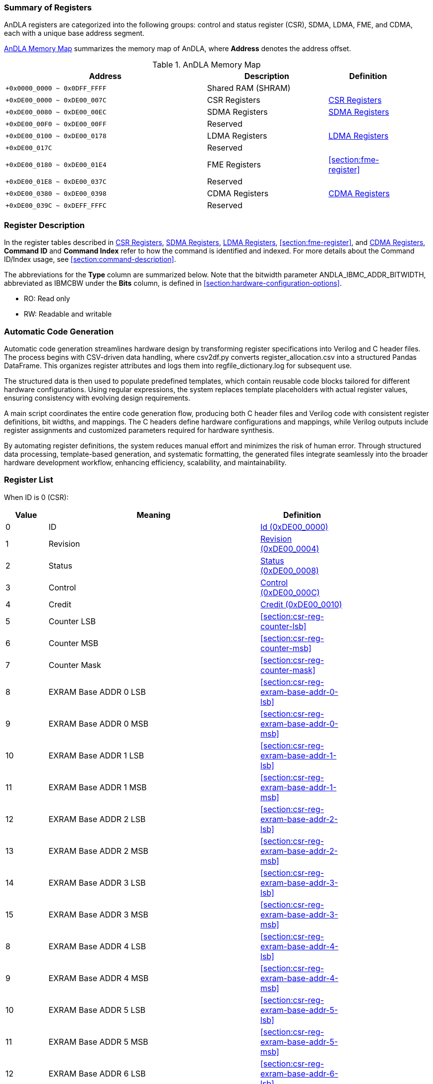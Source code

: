 :ANDLA_IBMC_ADDR_BITWIDTH: W

[[section:summary-of-registers]]
=== Summary of Registers
AnDLA registers are categorized into the following groups: 
control and status register (CSR), SDMA, LDMA, FME, and CDMA, each with a unique base address segment.

<<table:andla-memory-map>> summarizes the memory map of AnDLA, where **Address** denotes the address offset.

[[table:andla-memory-map]]
.AnDLA Memory Map
[cols="<5m,<3,<2",options="header",grid="rows",frame="topbot",width="95%"]
|===
|Address                      |Description           |Definition
|+0x0000_0000 ~ 0x0DFF_FFFF   |Shared RAM (SHRAM)    |
|+0xDE00_0000 ~ 0xDE00_007C   |CSR Registers         |<<section:csr-register>>
|+0xDE00_0080 ~ 0xDE00_00EC   |SDMA Registers        |<<section:sdma-register>>
|+0xDE00_00F0 ~ 0xDE00_00FF   |Reserved              |
|+0xDE00_0100 ~ 0xDE00_0178   |LDMA Registers        |<<section:ldma-register>>
|+0xDE00_017C                 |Reserved              |
|+0xDE00_0180 ~ 0xDE00_01E4   |FME Registers         |<<section:fme-register>>
|+0xDE00_01E8 ~ 0xDE00_037C   |Reserved              |
|+0xDE00_0380 ~ 0xDE00_0398   |CDMA Registers        |<<section:cdma-register>>
|+0xDE00_039C ~ 0xDEFF_FFFC   |Reserved              |
|===

[[section:register-description]]
=== Register Description
In the register tables described in <<section:csr-register>>, <<section:sdma-register>>,
<<section:ldma-register>>, <<section:fme-register>>, and <<section:cdma-register>>,
**Command ID** and **Command Index** refer to how the command is identified and indexed.
For more details about the Command ID/Index usage, see <<section:command-description>>.

The abbreviations for the **Type** column are summarized below. 
Note that the bitwidth parameter ++ANDLA_IBMC_ADDR_BITWIDTH++, 
abbreviated as ++IBMCBW++ under the **Bits** column, 
is defined in <<section:hardware-configuration-options>>.

* RO: Read only
* RW: Readable and writable

[[section:automatic-code-generation]]
=== Automatic Code Generation
Automatic code generation streamlines hardware design by 
transforming register specifications into Verilog and C header files. 
The process begins with CSV-driven data handling, 
where ++csv2df.py++ converts ++register_allocation.csv++ into a structured Pandas DataFrame.
This organizes register attributes and logs them into ++regfile_dictionary.log++ for subsequent use.

The structured data is then used to populate predefined templates, 
which contain reusable code blocks tailored for different hardware configurations. 
Using regular expressions, the system replaces template placeholders with actual register values, 
ensuring consistency with evolving design requirements.

A main script coordinates the entire code generation flow, 
producing both C header files and Verilog code with 
consistent register definitions, bit widths, and mappings. 
The C headers define hardware configurations and mappings, 
while Verilog outputs include register assignments and 
customized parameters required for hardware synthesis.

By automating register definitions, the system reduces manual effort and minimizes the risk of human error. 
Through structured data processing, template-based generation, and systematic formatting, 
the generated files integrate seamlessly into the broader hardware development workflow, 
enhancing efficiency, scalability, and maintainability.

[[section:registers-list]]
=== Register List
When ID is 0 (CSR):
[cols="^,<5,<2",options="header",grid="rows",frame="topbot",width="80%"]
|===
|Value    |Meaning                  |Definition
|0        |ID                       |<<section:csr-reg-id>>
|1	      |Revision                 |<<section:csr-reg-revision>>
|2	      |Status	                |<<section:csr-reg-status>>
|3	      |Control                  |<<section:csr-reg-control>>
|4	      |Credit					|<<section:csr-reg-credit>>
|5	      |Counter LSB			    |<<section:csr-reg-counter-lsb>>
|6	      |Counter MSB			    |<<section:csr-reg-counter-msb>>
|7	      |Counter Mask			    |<<section:csr-reg-counter-mask>>
|8	      |EXRAM Base ADDR 0 LSB	|<<section:csr-reg-exram-base-addr-0-lsb>>
|9	      |EXRAM Base ADDR 0 MSB	|<<section:csr-reg-exram-base-addr-0-msb>>
|10	      |EXRAM Base ADDR 1 LSB	|<<section:csr-reg-exram-base-addr-1-lsb>>
|11	      |EXRAM Base ADDR 1 MSB	|<<section:csr-reg-exram-base-addr-1-msb>>
|12	      |EXRAM Base ADDR 2 LSB	|<<section:csr-reg-exram-base-addr-2-lsb>>
|13	      |EXRAM Base ADDR 2 MSB	|<<section:csr-reg-exram-base-addr-2-msb>>
|14	      |EXRAM Base ADDR 3 LSB	|<<section:csr-reg-exram-base-addr-3-lsb>>
|15	      |EXRAM Base ADDR 3 MSB	|<<section:csr-reg-exram-base-addr-3-msb>>
|8	      |EXRAM Base ADDR 4 LSB	|<<section:csr-reg-exram-base-addr-4-lsb>>
|9	      |EXRAM Base ADDR 4 MSB	|<<section:csr-reg-exram-base-addr-4-msb>>
|10	      |EXRAM Base ADDR 5 LSB	|<<section:csr-reg-exram-base-addr-5-lsb>>
|11	      |EXRAM Base ADDR 5 MSB	|<<section:csr-reg-exram-base-addr-5-msb>>
|12	      |EXRAM Base ADDR 6 LSB	|<<section:csr-reg-exram-base-addr-6-lsb>>
|13	      |EXRAM Base ADDR 6 MSB	|<<section:csr-reg-exram-base-addr-6-msb>>
|14	      |EXRAM Base ADDR 7 LSB	|<<section:csr-reg-exram-base-addr-7-lsb>>
|15	      |EXRAM Base ADDR 7 MSB	|<<section:csr-reg-exram-base-addr-7-msb>>
|16-31    |Reserved                 |
|===

When ID is 1 (SDMA):
[cols="^,<5,<2",options="header",grid="rows",frame="topbot",width="80%"]
|===
|Value |Meaning                                      |Definition
|0     |Sfence                                       |<<section:sdma-reg-sfence>>
|1     |Direction                                    |<<section:sdma-reg-direction>>
|2     |External Memory Address LSB                  |<<section:sdma-reg-external-memory-address-lsb>>
|3     |External Memory Address MSB                  |<<section:sdma-reg-external-memory-address-msb>>
|4     |Shared Memory Address                        |<<section:sdma-reg-shared-memory-address>>
|5     |External Memory Channel Size                 |<<section:sdma-reg-external-memory-channel-size>>
|6     |External Memory Width                        |<<section:sdma-reg-external-memory-width>>
|7     |External Memory Height                       |<<section:sdma-reg-external-memory-height>>
|8     |External Memory Kernel Number                |<<section:sdma-reg-external-memory-kernel-number>>
|9     |External Memory Width Stride Size            |<<section:sdma-reg-external-memory-width-stride-size>>
|10    |External Memory Height Stride Size           |<<section:sdma-reg-external-memory-height-stride-size>>
|11    |External Memory Kernel Number Stride Size    |<<section:sdma-reg-external-memory-kernel-number-stride-size>>
|12    |Shared Memory Channel Size                   |<<section:sdma-reg-shared-memory-channel-size>>
|13    |Shared Memory Width                          |<<section:sdma-reg-shared-memory-width>>
|14    |Shared Memory Height                         |<<section:sdma-reg-shared-memory-height>>
|15    |Shared Memory Kernel Number                  |<<section:sdma-reg-shared-memory-kernel-number>>
|16-19 |Reserved                                     |
|20    |Const Value                                  |<<section:sdma-const-value>>
|21    |Format Padding Channel Number                |<<section:sdma-reg-format-padding-channel-number>>
|22    |Remove Format Padding Bypass                 |<<section:sdma-reg-remove-format-padding-bypass>>
|23-27 |Reserved                                     |
|28    |Shared Memory Width Stride Size              |<<section:sdma-reg-shram-width-stride-size>>
|29    |Shared Memory Height Stride Size             |<<section:sdma-reg-shram-height-stride-size>>
|30    |Shared Memory Number Stride Size             |<<section:sdma-reg-shram-kernel-number-stride-size>>
|===


When ID is 2 (LDMA):
[cols="^,<5,<2",options="header",grid="rows",frame="topbot",width="80%"]
|===
|Value |Meaning                                        |Definition
|0     |Sfence                                         |<<section:ldma-reg-sfence>>
|1	   |Direction                                      |<<section:ldma-reg-direction>>
|2	   |External Memory Address LSB                    |<<section:ldma-reg-external-memory-address-lsb>>
|3	   |External Memory Address MSB                    |<<section:ldma-reg-external-memory-address-msb>>
|4	   |Shared Memory Address                          |<<section:ldma-reg-shared-memory-address>>
|5	   |External Memory Channel Size                   |<<section:ldma-reg-external-memory-channel-size>>
|6	   |External Memory Width                          |<<section:ldma-reg-external-memory-width>>
|7	   |External Memory Height                         |<<section:ldma-reg-external-memory-height>>
|8	   |External Memory Kernel Number                  |<<section:ldma-reg-external-memory-kernel-number>>
|9	   |External Memory Width Stride Size              |<<section:ldma-reg-external-memory-width-stride-size>>
|10	   |External Memory Height Stride Size             |<<section:ldma-reg-external-memory-height-stride-size>>
|11	   |External Memory Kernel Number Stride Size      |<<section:ldma-reg-external-memory-kernel-number-stride-size>>
|12	   |Shared Memory Channel Size                     |<<section:ldma-reg-shared-memory-channel-size>>
|13	   |Shared Memory Width                            |<<section:ldma-reg-shared-memory-width>>
|14	   |Shared Memory Height                           |<<section:ldma-reg-shared-memory-height>>
|15	   |Shared Memory Kernel Number                    |<<section:ldma-reg-shared-memory-kernel-number>>
|16	   |Shared Memory Right Side Padding Size          |<<section:ldma-reg-shared-memory-right-side-padding-size>>
|17	   |Shared Memory Left Side Padding Size           |<<section:ldma-reg-shared-memory-left-side-padding-size>>
|18	   |Shared Memory Upon Padding Size                |<<section:ldma-reg-shared-memory-upon-padding-size>>
|19	   |Shared Memory Bottom Padding Size              |<<section:ldma-reg-shared-memory-bottom-padding-size>>
|20	   |Const Value                                    |<<section:ldma-const-value>>
|21	   |Format Padding Channel Number                  |<<section:ldma-reg-format-padding-channel-number>>
|22	   |Insert Format Padding Bypass                   |<<section:ldma-reg-insert-format-padding-bypass>>
|23	   |Format Padding Value                           |<<section:ldma-reg-format-padding-value>>
|24	   |Channel Padding Front Side                     |<<section:ldma-reg-channel-padding-front-side>>
|25	   |Channel Padding Back Side                      |<<section:ldma-reg-channel-padding-back-side>>
|26-27 |Reserved                                       |
|28	   |Shared Memory Width Stride Size                |<<section:ldma-reg-shram-width-stride-size>>
|29	   |Shared Memory Height Stride Size               |<<section:ldma-reg-shram-height-stride-size>>
|30	   |Shared Memory Kernel Number Stride Size        |<<section:ldma-reg-shram-kernel-number-stride-size>>
|31    |Reserved                                       |
|===

When ID is 3 (FME):
[cols="^,<5,<2",options="header",grid="rows",frame="topbot",width="80%"]
|===
|Value    |Meaning                                         |Definition
|0        |Sfence                                          |<<section:fme-reg-sfence>>
|1	      |Mode                                            |<<section:fme-reg-mode>>
|2	      |Reserved                                        |
|3	      |Input Feature Map (IM) Padding                  |<<section:fme-reg-input-feature-map-padding>>
|4	      |IM Width                                        |<<section:fme-reg-im-width>>
|5	      |IM Height                                       |<<section:fme-reg-im-height>>
|6	      |IM Channel                                      |<<section:fme-reg-im-channel>>
|7	      |IM Stride                                       |<<section:fme-reg-im-stride>>
|8	      |IM Kernel (KR)                                  |<<section:fme-reg-im-kernel>>
|9	      |Reserved                                        |
|10	      |Elementwise Input Width (EW)                    |<<section:fme-reg-elementwise-input-width>>
|11	      |Elementwise Input Height (EH)                   |<<section:fme-reg-elementwise-input-height>>
|12	      |Elementwise Input Channel (EC)                  |<<section:fme-reg-elementwise-input-channel>>
|13	      |Elementwise Output Width (OW)                   |<<section:fme-reg-output-width>>
|14	      |Elementwise Output Height (OH)                  |<<section:fme-reg-output-height>>
|15	      |Elementwise Output Channel (OC)                 |<<section:fme-reg-output-channel>>
|16	      |IM Initial (INIT) Address (ADDR)                |<<section:fme-reg-im-initial-address>>
|17	      |KR Initial Address                              |<<section:fme-reg-kr-initial-address>>
|18	      |Bias (BS) Initial Address                       |<<section:fme-reg-bias-initial-address>>
|19	      |Load Parameter Initial Address                  |<<section:fme-reg-load-parameter-initial-address>>
|20	      |Elementwise Feature Map (EM) Initial Address    |<<section:fme-reg-elementwise-feature-map-initial-address>>
|21	      |Output Feature Map (OM) Initial Address         |<<section:fme-reg-output-feature-map-initial-address>>
|22	      |Elementwise Alignment IC Multiply by IW         |<<section:fme-reg-elementwise-alignment-ic-multiply-by-iw>>
|23	      |OM Alignment OC Multiply by OW                  |<<section:fme-reg-om-alignment-oc-multiply-by-ow>>
|24	      |KR Alignment KC Multiply by KW Multiply by KH   |<<section:fme-reg-kr-alignment-kc-multiply-by-kw-multiply-by-kh>>
|25	      |KR Alignment KC Multiply KW                     |<<section:fme-reg-kr-alignment-kc-multiply-by-kw>>
|26       |Scale (SC) Initial Address                      |<<section:fme-reg-scale-initial-address>>
|27       |Shift (SH) Initial Address                      |<<section:fme-reg-shift-initial-address>>
|28       |IM Kernel Channel (KC)                          |<<section:fme-reg-im-kc>>
|29-31    |Reserved                                        |
|===

When ID is 7 (CDMA):
[cols="^,<5,<2",options="header",grid="rows",frame="topbot",width="80%"]
|===
|Value |Meaning                        |Definition
|0     |Sfence                         |<<section:cdma-reg-sfence>>
|1     |Direction                      |<<section:cdma-reg-direction>>
|2     |External Memory Address LSB    |<<section:cdma-reg-external-memory-address-lsb>>
|3     |External Memory Address MSB    |<<section:cdma-reg-external-memory-address-msb>>
|4     |External Memory Command Size   |<<section:cdma-reg-external-memory-command-size>>
|5-31  |Reserved                       |
|===

// autogen_doc_start
[[section:csr-register]]
=== CSR Registers

[[section:csr-reg-id]]
==== Id (0xDE00_0000)
*Command ID*: 0 +
*Command Index*: 0 +

[regdef]
----
31:0   ID
----

[regfields]
----
|Field Name   |Bits    |Type  |Reset      |Description

|ID |[31:0] |RO |0x60451000 |ID
----

[[section:csr-reg-revision]]
==== Revision (0xDE00_0004)
*Command ID*: 0 +
*Command Index*: 1 +

[regdef]
----
31:0   REVISION
----

[regfields]
----
|Field Name   |Bits    |Type  |Reset      |Description

|REVISION |[31:0] |RO |0x23080105 |revision
----

[[section:csr-reg-status]]
==== Status (0xDE00_0008)
*Command ID*: 0 +
*Command Index*: 2 +

[regdef]
----
21:0    STATUS
31:22   Reserved
----

[regfields]
----
|Field Name   |Bits    |Type  |Reset      |Description

|STATUS |[21:0] |RW |0 |[0]: CDMA status (read only)
[1]: SDMA status (read only)
[2]: LDMA status (read only)
[3]: FME status (read only)
[4]: N/A
[5~6]: reserved
[7]: ISSUE exception
[8]: CDMA exception
[9]: SDMA exception
[10]: LDMA exception
[11]: GEMM exception
[12]: EDP exception
[13~18]: reserved
[19]: fetch_buffer_free_entry
[20]: interrupt command enable
[21]: sqr credit
[cols="^,<3",options="header",grid="rows",frame="none",width="95%"]
!===
!Value !Meaning
!0     !CDMA_STATUS
!1     !SDMA_STATUS
!2     !LDMA_STATUS
!3     !FME_STATUS
!4     !RESERVED4
!5     !RESERVED5
!6     !RESERVED6
!7     !ISSUE_EXCEPTION
!8     !CDMA_EXCEPTION
!9     !SDMA_EXCEPTION
!10     !LDMA_EXCEPTION
!11     !GEMM_EXCEPTION
!12     !EDP_EXCEPTION
!13     !RESERVED13
!14     !RESERVED14
!15     !RESERVED15
!16     !RESERVED16
!17     !RESERVED17
!18     !RESERVED18
!19     !FETCH_BUF_FREE_ENTRY
!20     !IRQ_CMD_EN
!21     !SQR_CREDIT
!===
----

[[section:csr-reg-control]]
==== Control (0xDE00_000C)
*Command ID*: 0 +
*Command Index*: 3 +

[regdef]
----
21:0    CONTROL
31:22   Reserved
----

[regfields]
----
|Field Name   |Bits    |Type  |Reset      |Description

|CONTROL |[21:0] |RW |0 |[0~6]: reserved
[7]: ISSUE exception mask
[8]: CDMA exception mask
[9]: SDMA exception mask
[10]: LDMA exception mask
[11]: GEMM exception mask
[12]: EDP exception mask
[13~19]: reserved
[20]:  interrupt command mask
[21]: cdma credit
[cols="^,<3",options="header",grid="rows",frame="none",width="95%"]
!===
!Value !Meaning
!0     !RESERVED0
!1     !RESERVED1
!2     !RESERVED2
!3     !RESERVED3
!4     !RESERVED4
!5     !RESERVED5
!6     !RESERVED6
!7     !ISSUE_EXCEPTION_MASK
!8     !CDMA_EXCEPTION_MASK
!9     !SDMA EXCEPTION_MASK
!10     !LDMA_EXCEPTION_MASK
!11     !GEMM_EXCEPTION_MASK
!12     !EDP_EXCEPTION_MASK
!13     !RESERVED13
!14     !RESERVED14
!15     !RESERVED15
!16     !RESERVED16
!17     !RESERVED17
!18     !RESERVED18
!19     !RESERVED19
!20     !IRQ_CMD_MASK
!21     !CDMA_CREDIT
!===
----

[[section:csr-reg-credit]]
==== Credit (0xDE00_0010)
*Command ID*: 0 +
*Command Index*: 4 +

[regdef]
----
10:0    CREDIT
31:11   Reserved
----

[regfields]
----
|Field Name   |Bits    |Type  |Reset      |Description

|CREDIT |[10:0] |RO |1024 |sqr credit number
----

[[section:csr-reg-counter]]
==== Counter LSB (0xDE00_0014)
*Command ID*: 0 +
*Command Index*: 5 +

[regdef]
----
21:0    LSB
31:22   Reserved
----

[regfields]
----
|Field Name   |Bits    |Type  |Reset      |Description

|COUNTER_LSB |[21:0] |RW |0 |None
----

[[section:csr-reg-counter]]
==== Counter MSB (0xDE00_0018)
*Command ID*: 0 +
*Command Index*: 6 +

[regdef]
----
9:0     MSB
31:10   Reserved
----

[regfields]
----
|Field Name   |Bits    |Type  |Reset      |Description

|COUNTER_MSB |[9:0] |RW |0 |None
----

[[section:csr-reg-counter_mask]]
==== Counter_mask (0xDE00_001C)
*Command ID*: 0 +
*Command Index*: 7 +

[regdef]
----
21:0    COUNTER_MASK
31:22   Reserved
----

[regfields]
----
|Field Name   |Bits    |Type  |Reset      |Description

|COUNTER_MASK |[21:0] |RW |0 |None
----

[[section:csr-reg-exram_based_addr_0]]
==== Exram_based_addr_0 LSB (0xDE00_0020)
*Command ID*: 0 +
*Command Index*: 8 +

[regdef]
----
21:0    LSB
31:22   Reserved
----

[regfields]
----
|Field Name   |Bits    |Type  |Reset      |Description

|EXRAM_BASED_ADDR_0_LSB |[21:0] |RW |0 |None
----

[[section:csr-reg-exram_based_addr_0]]
==== Exram_based_addr_0 MSB (0xDE00_0024)
*Command ID*: 0 +
*Command Index*: 9 +

[regdef]
----
9:0     MSB
31:10   Reserved
----

[regfields]
----
|Field Name   |Bits    |Type  |Reset      |Description

|EXRAM_BASED_ADDR_0_MSB |[9:0] |RW |0 |None
----

[[section:csr-reg-exram_based_addr_1]]
==== Exram_based_addr_1 LSB (0xDE00_0028)
*Command ID*: 0 +
*Command Index*: 10 +

[regdef]
----
21:0    LSB
31:22   Reserved
----

[regfields]
----
|Field Name   |Bits    |Type  |Reset      |Description

|EXRAM_BASED_ADDR_1_LSB |[21:0] |RW |0 |None
----

[[section:csr-reg-exram_based_addr_1]]
==== Exram_based_addr_1 MSB (0xDE00_002C)
*Command ID*: 0 +
*Command Index*: 11 +

[regdef]
----
9:0     MSB
31:10   Reserved
----

[regfields]
----
|Field Name   |Bits    |Type  |Reset      |Description

|EXRAM_BASED_ADDR_1_MSB |[9:0] |RW |0 |None
----

[[section:csr-reg-exram_based_addr_2]]
==== Exram_based_addr_2 LSB (0xDE00_0030)
*Command ID*: 0 +
*Command Index*: 12 +

[regdef]
----
21:0    LSB
31:22   Reserved
----

[regfields]
----
|Field Name   |Bits    |Type  |Reset      |Description

|EXRAM_BASED_ADDR_2_LSB |[21:0] |RW |0 |None
----

[[section:csr-reg-exram_based_addr_2]]
==== Exram_based_addr_2 MSB (0xDE00_0034)
*Command ID*: 0 +
*Command Index*: 13 +

[regdef]
----
9:0     MSB
31:10   Reserved
----

[regfields]
----
|Field Name   |Bits    |Type  |Reset      |Description

|EXRAM_BASED_ADDR_2_MSB |[9:0] |RW |0 |None
----

[[section:csr-reg-exram_based_addr_3]]
==== Exram_based_addr_3 LSB (0xDE00_0038)
*Command ID*: 0 +
*Command Index*: 14 +

[regdef]
----
21:0    LSB
31:22   Reserved
----

[regfields]
----
|Field Name   |Bits    |Type  |Reset      |Description

|EXRAM_BASED_ADDR_3_LSB |[21:0] |RW |0 |None
----

[[section:csr-reg-exram_based_addr_3]]
==== Exram_based_addr_3 MSB (0xDE00_003C)
*Command ID*: 0 +
*Command Index*: 15 +

[regdef]
----
9:0     MSB
31:10   Reserved
----

[regfields]
----
|Field Name   |Bits    |Type  |Reset      |Description

|EXRAM_BASED_ADDR_3_MSB |[9:0] |RW |0 |None
----

[[section:csr-reg-exram_based_addr_4]]
==== Exram_based_addr_4 LSB (0xDE00_0040)
*Command ID*: 0 +
*Command Index*: 16 +

[regdef]
----
21:0    LSB
31:22   Reserved
----

[regfields]
----
|Field Name   |Bits    |Type  |Reset      |Description

|EXRAM_BASED_ADDR_4_LSB |[21:0] |RW |0 |None
----

[[section:csr-reg-exram_based_addr_4]]
==== Exram_based_addr_4 MSB (0xDE00_0044)
*Command ID*: 0 +
*Command Index*: 17 +

[regdef]
----
9:0     MSB
31:10   Reserved
----

[regfields]
----
|Field Name   |Bits    |Type  |Reset      |Description

|EXRAM_BASED_ADDR_4_MSB |[9:0] |RW |0 |None
----

[[section:csr-reg-exram_based_addr_5]]
==== Exram_based_addr_5 LSB (0xDE00_0048)
*Command ID*: 0 +
*Command Index*: 18 +

[regdef]
----
21:0    LSB
31:22   Reserved
----

[regfields]
----
|Field Name   |Bits    |Type  |Reset      |Description

|EXRAM_BASED_ADDR_5_LSB |[21:0] |RW |0 |None
----

[[section:csr-reg-exram_based_addr_5]]
==== Exram_based_addr_5 MSB (0xDE00_004C)
*Command ID*: 0 +
*Command Index*: 19 +

[regdef]
----
9:0     MSB
31:10   Reserved
----

[regfields]
----
|Field Name   |Bits    |Type  |Reset      |Description

|EXRAM_BASED_ADDR_5_MSB |[9:0] |RW |0 |None
----

[[section:csr-reg-exram_based_addr_6]]
==== Exram_based_addr_6 LSB (0xDE00_0050)
*Command ID*: 0 +
*Command Index*: 20 +

[regdef]
----
21:0    LSB
31:22   Reserved
----

[regfields]
----
|Field Name   |Bits    |Type  |Reset      |Description

|EXRAM_BASED_ADDR_6_LSB |[21:0] |RW |0 |None
----

[[section:csr-reg-exram_based_addr_6]]
==== Exram_based_addr_6 MSB (0xDE00_0054)
*Command ID*: 0 +
*Command Index*: 21 +

[regdef]
----
9:0     MSB
31:10   Reserved
----

[regfields]
----
|Field Name   |Bits    |Type  |Reset      |Description

|EXRAM_BASED_ADDR_6_MSB |[9:0] |RW |0 |None
----

[[section:csr-reg-exram_based_addr_7]]
==== Exram_based_addr_7 LSB (0xDE00_0058)
*Command ID*: 0 +
*Command Index*: 22 +

[regdef]
----
21:0    LSB
31:22   Reserved
----

[regfields]
----
|Field Name   |Bits    |Type  |Reset      |Description

|EXRAM_BASED_ADDR_7_LSB |[21:0] |RW |0 |None
----

[[section:csr-reg-exram_based_addr_7]]
==== Exram_based_addr_7 MSB (0xDE00_005C)
*Command ID*: 0 +
*Command Index*: 23 +

[regdef]
----
9:0     MSB
31:10   Reserved
----

[regfields]
----
|Field Name   |Bits    |Type  |Reset      |Description

|EXRAM_BASED_ADDR_7_MSB |[9:0] |RW |0 |None
----

[[section:csr-reg-nop]]
==== Nop (0xDE00_007C)
*Command ID*: 0 +
*Command Index*: 31 +

[regdef]
----
21:0    NOP
31:22   Reserved
----

[regfields]
----
|Field Name   |Bits    |Type  |Reset      |Description

|NOP |[21:0] |WO |0 |nop command
----

[[section:sdma-register]]
=== SDMA Registers

[[section:sdma-reg-sfence]]
==== Sfence (0xDE00_0080)
*Command ID*: 1 +
*Command Index*: 0 +

[regdef]
----
21:0    SFENCE
31:22   Reserved
----

[regfields]
----
|Field Name   |Bits    |Type  |Reset      |Description

|SFENCE |[21:0] |RW |0 |Start command with fence behavior. Command includes 5 targets which are
FME, LDMA, SDMA and CDMA, and it can determine which target has to block.
It is a command when write operation, and it is a register when read operation.
0: non-blocking
1: blocking
Command Format: ( (BASE_ADDR_SEL[2:0]<<18) | (FME << 3) | (LDMA << 2) | (SDMA << 1) | (CDMA << 0))
0: disable interrupt
1: enable interrupt
Command Format: (Interrupt enable << 21)
----

[[section:sdma-reg-direction]]
==== Direction (0xDE00_0084)
*Command ID*: 1 +
*Command Index*: 1 +

[regdef]
----
0      DIRECTION
31:1   Reserved
----

[regfields]
----
|Field Name   |Bits    |Type  |Reset      |Description

|DIRECTION |[0] |RW |1 |0: read from BMC (BMC -> DLA)(LDMA/CDMA)
1: write to BMC (DLA -> BMC)(SDMA)
[cols="^,<3",options="header",grid="rows",frame="none",width="95%"]
!===
!Value !Meaning
!0     !RD_FROM_BMC
!1     !WR_TO_BMC
!===
----

[[section:sdma-reg-exram_addr]]
==== Exram_addr LSB (0xDE00_0088)
*Command ID*: 1 +
*Command Index*: 2 +

[regdef]
----
21:0    LSB
31:22   Reserved
----

[regfields]
----
|Field Name   |Bits    |Type  |Reset      |Description

|EXRAM_ADDR_LSB |[21:0] |RW |0 |External memory address
----

[[section:sdma-reg-exram_addr]]
==== Exram_addr MSB (0xDE00_008C)
*Command ID*: 1 +
*Command Index*: 3 +

[regdef]
----
9:0     MSB
31:10   Reserved
----

[regfields]
----
|Field Name   |Bits    |Type  |Reset      |Description

|EXRAM_ADDR_MSB |[9:0] |RW |0 |External memory address
----

[[section:sdma-reg-shram_addr]]
==== Shram_addr (0xDE00_0090)
*Command ID*: 1 +
*Command Index*: 4 +

[regdef]
----
IBMCBW-1:0   SHRAM_ADDR
31:IBMCBW    Reserved
----

[regfields]
----
|Field Name   |Bits    |Type  |Reset      |Description

|SHRAM_ADDR |[IBMCBW-1:0] |RW |0 |Shared memory address
----

[[section:sdma-reg-exram_c]]
==== Exram_c (0xDE00_0094)
*Command ID*: 1 +
*Command Index*: 5 +

[regdef]
----
IBMCBW:0      EXRAM_C
31:IBMCBW+1   Reserved
----

[regfields]
----
|Field Name   |Bits    |Type  |Reset      |Description

|EXRAM_C |[IBMCBW:0] |RW |0 |Channel size for external memory
----

[[section:sdma-reg-exram_w]]
==== Exram_w (0xDE00_0098)
*Command ID*: 1 +
*Command Index*: 6 +

[regdef]
----
15:0    EXRAM_W
31:16   Reserved
----

[regfields]
----
|Field Name   |Bits    |Type  |Reset      |Description

|EXRAM_W |[15:0] |RW |0 |Width for external memory
----

[[section:sdma-reg-exram_h]]
==== Exram_h (0xDE00_009C)
*Command ID*: 1 +
*Command Index*: 7 +

[regdef]
----
15:0    EXRAM_H
31:16   Reserved
----

[regfields]
----
|Field Name   |Bits    |Type  |Reset      |Description

|EXRAM_H |[15:0] |RW |0 |Height for external memory
----

[[section:sdma-reg-exram_n]]
==== Exram_n (0xDE00_00A0)
*Command ID*: 1 +
*Command Index*: 8 +

[regdef]
----
15:0    EXRAM_N
31:16   Reserved
----

[regfields]
----
|Field Name   |Bits    |Type  |Reset      |Description

|EXRAM_N |[15:0] |RW |0 |The Number of kernel for external memory
----

[[section:sdma-reg-exram_stride_w_size]]
==== Exram_stride_w_size (0xDE00_00A4)
*Command ID*: 1 +
*Command Index*: 9 +

[regdef]
----
21:0    EXRAM_STRIDE_W_SIZE
31:22   Reserved
----

[regfields]
----
|Field Name   |Bits    |Type  |Reset      |Description

|EXRAM_STRIDE_W_SIZE |[21:0] |RW |0 |Stride size for the first-dimension transaction 
----

[[section:sdma-reg-exram_stride_h_size]]
==== Exram_stride_h_size (0xDE00_00A8)
*Command ID*: 1 +
*Command Index*: 10 +

[regdef]
----
21:0    EXRAM_STRIDE_H_SIZE
31:22   Reserved
----

[regfields]
----
|Field Name   |Bits    |Type  |Reset      |Description

|EXRAM_STRIDE_H_SIZE |[21:0] |RW |0 |Stride size for the second-dimension transaction 
----

[[section:sdma-reg-exram_stride_n_size]]
==== Exram_stride_n_size (0xDE00_00AC)
*Command ID*: 1 +
*Command Index*: 11 +

[regdef]
----
21:0    EXRAM_STRIDE_N_SIZE
31:22   Reserved
----

[regfields]
----
|Field Name   |Bits    |Type  |Reset      |Description

|EXRAM_STRIDE_N_SIZE |[21:0] |RW |0 |Stride size for the third-dimension transaction 
----

[[section:sdma-reg-shram_c]]
==== Shram_c (0xDE00_00B0)
*Command ID*: 1 +
*Command Index*: 12 +

[regdef]
----
IBMCBW:0      SHRAM_C
31:IBMCBW+1   Reserved
----

[regfields]
----
|Field Name   |Bits    |Type  |Reset      |Description

|SHRAM_C |[IBMCBW:0] |RW |0 |Channel size for shared memory
----

[[section:sdma-reg-shram_w]]
==== Shram_w (0xDE00_00B4)
*Command ID*: 1 +
*Command Index*: 13 +

[regdef]
----
15:0    SHRAM_W
31:16   Reserved
----

[regfields]
----
|Field Name   |Bits    |Type  |Reset      |Description

|SHRAM_W |[15:0] |RW |0 |Width for shared memory
----

[[section:sdma-reg-shram_h]]
==== Shram_h (0xDE00_00B8)
*Command ID*: 1 +
*Command Index*: 14 +

[regdef]
----
15:0    SHRAM_H
31:16   Reserved
----

[regfields]
----
|Field Name   |Bits    |Type  |Reset      |Description

|SHRAM_H |[15:0] |RW |0 |Height for shared memory
----

[[section:sdma-reg-shram_n]]
==== Shram_n (0xDE00_00BC)
*Command ID*: 1 +
*Command Index*: 15 +

[regdef]
----
15:0    SHRAM_N
31:16   Reserved
----

[regfields]
----
|Field Name   |Bits    |Type  |Reset      |Description

|SHRAM_N |[15:0] |RW |0 |The Number of kernel for shared memory
----

[[section:sdma-reg-shram_pad_right]]
==== Shram_pad_right (0xDE00_00C0)
*Command ID*: 1 +
*Command Index*: 16 +

[regdef]
----
3:0    SHRAM_PAD_RIGHT
31:4   Reserved
----

[regfields]
----
|Field Name   |Bits    |Type  |Reset      |Description

|SHRAM_PAD_RIGHT |[3:0] |RW |0 |Data right side padding
----

[[section:sdma-reg-shram_pad_left]]
==== Shram_pad_left (0xDE00_00C4)
*Command ID*: 1 +
*Command Index*: 17 +

[regdef]
----
3:0    SHRAM_PAD_LEFT
31:4   Reserved
----

[regfields]
----
|Field Name   |Bits    |Type  |Reset      |Description

|SHRAM_PAD_LEFT |[3:0] |RW |0 |Data left side padding
----

[[section:sdma-reg-shram_pad_up]]
==== Shram_pad_up (0xDE00_00C8)
*Command ID*: 1 +
*Command Index*: 18 +

[regdef]
----
3:0    SHRAM_PAD_UP
31:4   Reserved
----

[regfields]
----
|Field Name   |Bits    |Type  |Reset      |Description

|SHRAM_PAD_UP |[3:0] |RW |0 |Data upon padding
----

[[section:sdma-reg-shram_pad_down]]
==== Shram_pad_down (0xDE00_00CC)
*Command ID*: 1 +
*Command Index*: 19 +

[regdef]
----
3:0    SHRAM_PAD_DOWN
31:4   Reserved
----

[regfields]
----
|Field Name   |Bits    |Type  |Reset      |Description

|SHRAM_PAD_DOWN |[3:0] |RW |0 |Data bottom padding
----

[[section:sdma-reg-const_value]]
==== Const_value (0xDE00_00D0)
*Command ID*: 1 +
*Command Index*: 20 +

[regdef]
----
15:0    CONST VALUE DATA
19:16   NULL
21:20   CONST VALUE SEL
31:22   Reserved
----

[regfields]
----
|Field Name   |Bits    |Type  |Reset      |Description

|CONST VALUE DATA |[15:0] |RW |0 |Const value data

|NULL |[19:16] |RW |0 |null range

|CONST VALUE SEL |[21:20] |RW |0 |0: disable this feature 
2: CONST_VALUE[7:0] available
3: CONST_VALUE[15:0] available
[cols="^,<3",options="header",grid="rows",frame="none",width="95%"]
!===
!Value !Meaning
!2     !SDMA_CONST_VALUE_7_0
!3     !SDMA_CONST_VALUE_15_0
!===
----

[[section:sdma-reg-ch_num]]
==== Ch_num (0xDE00_00D4)
*Command ID*: 1 +
*Command Index*: 21 +

[regdef]
----
IBMCBW:0      CH_NUM
31:IBMCBW+1   Reserved
----

[regfields]
----
|Field Name   |Bits    |Type  |Reset      |Description

|CH_NUM |[IBMCBW:0] |RW |0 |SHRAM algorithm required channel number (exclude dummy)
----

[[section:sdma-reg-sdma_depadding_by_pass]]
==== Sdma_depadding_by_pass (0xDE00_00D8)
*Command ID*: 1 +
*Command Index*: 22 +

[regdef]
----
0      SDMA_DEPADDING_BY_PASS
31:1   Reserved
----

[regfields]
----
|Field Name   |Bits    |Type  |Reset      |Description

|SDMA_DEPADDING_BY_PASS |[0] |RW |1 |compression feature bypass if padding enabled
----

[[section:sdma-reg-preserved0]]
==== Preserved0 (0xDE00_00DC)
*Command ID*: 1 +
*Command Index*: 23 +

[regdef]
----
0      PRESERVED0
31:1   Reserved
----

[regfields]
----
|Field Name   |Bits    |Type  |Reset      |Description

|PRESERVED0 |[0] |RW |0 |preserved register 0 for LDMA reg order alignment
----

[[section:sdma-reg-preserved1]]
==== Preserved1 (0xDE00_00E0)
*Command ID*: 1 +
*Command Index*: 24 +

[regdef]
----
0      PRESERVED1
31:1   Reserved
----

[regfields]
----
|Field Name   |Bits    |Type  |Reset      |Description

|PRESERVED1 |[0] |RW |0 |preserved register 1 for LDMA reg order alignment
----

[[section:sdma-reg-preserved2]]
==== Preserved2 (0xDE00_00E4)
*Command ID*: 1 +
*Command Index*: 25 +

[regdef]
----
0      PRESERVED2
31:1   Reserved
----

[regfields]
----
|Field Name   |Bits    |Type  |Reset      |Description

|PRESERVED2 |[0] |RW |0 |preserved register 2 for LDMA reg order alignment
----

[[section:sdma-reg-sdma_chsum_sel]]
==== Sdma_chsum_sel (0xDE00_00E8)
*Command ID*: 1 +
*Command Index*: 26 +

[regdef]
----
21:0    SDMA_CHSUM_SEL
31:22   Reserved
----

[regfields]
----
|Field Name   |Bits    |Type  |Reset      |Description

|SDMA_CHSUM_SEL |[21:0] |RW |0 |[21]: 1: check sum enable; 0: disable
[20]: 1: clean performance data;
[19:0]: selection of SDMA check sum value
0: sdma_aw_addr
1: sdma_aw_length
2: sdma_w_data
3: sdma_w_strb
4: sdma_buf_w_data
5: sdma_buf_r_data
6: sdma_shram_r_data
7: sdma_shram_r_addr
8: sdma_total_cycle_cnt
9: sdma_bmc_cycle_cnt
10: sdma_ibmc_cycle_cnt
11: sdma_cmd_idle_cnt
12: sdma_data_2_data_cnt
13: sdma_cmd_2_cmd_cnt
14: sdma_bmc_state
15: sdma_bmc_cmd_cnt
16: sdma_buf_num
17: sdma_comp_cat_num
18: sdma_d_data_buf_cnt
[cols="^,<3",options="header",grid="rows",frame="none",width="95%"]
!===
!Value !Meaning
!0     !SDMA_AW_ADDR
!1     !SDMA_AW_LENGTH
!2     !SDMA_W_DATA
!3     !SDMA_W_STRB
!4     !SDMA_BUF_W_DATA
!5     !SDMA_BUF_R_DATA
!6     !SDMA_SHRAM_R_DATA
!7     !SDMA_SHRAM_R_ADDR
!8     !SDMA_TOTAL_CYCLE_CNT
!9     !SDMA_BMC_CYCLE_CNT
!10     !SDMA_IBMC_CYCLE_CNT
!11     !SDMA_CMD_IDLE_CNT
!12     !SDMA_DATA_2_DATA_CNT
!13     !SDMA_CMD_2_CMD_CNT
!14     !SDMA_BMC_STATE
!15     !SDMA_BMC_CMD_CNT
!16     !SDMA_BUF_NUM
!17     !SDMA_COMP_CAT_NUM
!18     !SDMA_D_DATA_BUF_CNT
!===
----

[[section:sdma-reg-sdma_chsum_data]]
==== Sdma_chsum_data (0xDE00_00EC)
*Command ID*: 1 +
*Command Index*: 27 +

[regdef]
----
31:0   SDMA_CHSUM_DATA
----

[regfields]
----
|Field Name   |Bits    |Type  |Reset      |Description

|SDMA_CHSUM_DATA |[31:0] |RO |0 |check-sum value of SDMA_CHSUM_SEL
data from SDMA, and output by riu_rdata directly,
the register is in SDMA
----

[[section:sdma-reg-shram_stride_w_size]]
==== Shram_stride_w_size (0xDE00_00F0)
*Command ID*: 1 +
*Command Index*: 28 +

[regdef]
----
9:0] ~ [21:0   SHRAM_STRIDE_W_SIZE
31:10          Reserved
----

[regfields]
----
|Field Name   |Bits    |Type  |Reset      |Description

|SHRAM_STRIDE_W_SIZE |[9:0] ~ [21:0] |RW |0 |Stride size for the SHRAM first-dimension transaction 
----

[[section:sdma-reg-shram_stride_h_size]]
==== Shram_stride_h_size (0xDE00_00F4)
*Command ID*: 1 +
*Command Index*: 29 +

[regdef]
----
9:0] ~ [21:0   SHRAM_STRIDE_H_SIZE
31:10          Reserved
----

[regfields]
----
|Field Name   |Bits    |Type  |Reset      |Description

|SHRAM_STRIDE_H_SIZE |[9:0] ~ [21:0] |RW |0 |Stride size for the SHRAM second-dimension transaction 
----

[[section:sdma-reg-shram_stride_n_size]]
==== Shram_stride_n_size (0xDE00_00F8)
*Command ID*: 1 +
*Command Index*: 30 +

[regdef]
----
9:0] ~ [21:0   SHRAM_STRIDE_N_SIZE
31:10          Reserved
----

[regfields]
----
|Field Name   |Bits    |Type  |Reset      |Description

|SHRAM_STRIDE_N_SIZE |[9:0] ~ [21:0] |RW |0 |Stride size for the SHRAM third-dimension transaction 
----

[[section:ldma-register]]
=== LDMA Registers

[[section:ldma-reg-sfence]]
==== Sfence (0xDE00_0100)
*Command ID*: 2 +
*Command Index*: 0 +

[regdef]
----
21:0    SFENCE
31:22   Reserved
----

[regfields]
----
|Field Name   |Bits    |Type  |Reset      |Description

|SFENCE |[21:0] |RW |0 |Start command with fence behavior. Command includes 5 targets which are
FME, LDMA, SDMA and CDMA, and it can determine which target has to block.
It is a command when write operation, and it is a register when read operation.
0: non-blocking
1: blocking
Command Format: ( (BASE_ADDR_SEL[2:0]<<18) | (FME << 3) | (LDMA << 2) | (SDMA << 1) | (CDMA << 0))
0: disable interrupt
1: enable interrupt
Command Format: (Interrupt enable << 21)
----

[[section:ldma-reg-direction]]
==== Direction (0xDE00_0104)
*Command ID*: 2 +
*Command Index*: 1 +

[regdef]
----
0      DIRECTION
31:1   Reserved
----

[regfields]
----
|Field Name   |Bits    |Type  |Reset      |Description

|DIRECTION |[0] |RW |0 |0: read from BMC (BMC -> DLA)(LDMA/CDMA)
1: write to BMC (DLA -> BMC)(SDMA)
[cols="^,<3",options="header",grid="rows",frame="none",width="95%"]
!===
!Value !Meaning
!0     !RD_FROM_BMC
!1     !WR_TO_BMC
!===
----

[[section:ldma-reg-exram_addr]]
==== Exram_addr LSB (0xDE00_0108)
*Command ID*: 2 +
*Command Index*: 2 +

[regdef]
----
21:0    LSB
31:22   Reserved
----

[regfields]
----
|Field Name   |Bits    |Type  |Reset      |Description

|EXRAM_ADDR_LSB |[21:0] |RW |0 |External memory address
----

[[section:ldma-reg-exram_addr]]
==== Exram_addr MSB (0xDE00_010C)
*Command ID*: 2 +
*Command Index*: 3 +

[regdef]
----
9:0     MSB
31:10   Reserved
----

[regfields]
----
|Field Name   |Bits    |Type  |Reset      |Description

|EXRAM_ADDR_MSB |[9:0] |RW |0 |External memory address
----

[[section:ldma-reg-shram_addr]]
==== Shram_addr (0xDE00_0110)
*Command ID*: 2 +
*Command Index*: 4 +

[regdef]
----
IBMCBW-1:0   SHRAM_ADDR
31:IBMCBW    Reserved
----

[regfields]
----
|Field Name   |Bits    |Type  |Reset      |Description

|SHRAM_ADDR |[IBMCBW-1:0] |RW |0 |Shared memory address
----

[[section:ldma-reg-exram_c]]
==== Exram_c (0xDE00_0114)
*Command ID*: 2 +
*Command Index*: 5 +

[regdef]
----
IBMCBW:0      EXRAM_C
31:IBMCBW+1   Reserved
----

[regfields]
----
|Field Name   |Bits    |Type  |Reset      |Description

|EXRAM_C |[IBMCBW:0] |RW |0 |Channel size for external memory
----

[[section:ldma-reg-exram_w]]
==== Exram_w (0xDE00_0118)
*Command ID*: 2 +
*Command Index*: 6 +

[regdef]
----
15:0    EXRAM_W
31:16   Reserved
----

[regfields]
----
|Field Name   |Bits    |Type  |Reset      |Description

|EXRAM_W |[15:0] |RW |0 |Width for external memory
----

[[section:ldma-reg-exram_h]]
==== Exram_h (0xDE00_011C)
*Command ID*: 2 +
*Command Index*: 7 +

[regdef]
----
15:0    EXRAM_H
31:16   Reserved
----

[regfields]
----
|Field Name   |Bits    |Type  |Reset      |Description

|EXRAM_H |[15:0] |RW |0 |Height for external memory
----

[[section:ldma-reg-exram_n]]
==== Exram_n (0xDE00_0120)
*Command ID*: 2 +
*Command Index*: 8 +

[regdef]
----
15:0    EXRAM_N
31:16   Reserved
----

[regfields]
----
|Field Name   |Bits    |Type  |Reset      |Description

|EXRAM_N |[15:0] |RW |0 |The number of kernel for external memory
----

[[section:ldma-reg-exram_stride_w_size]]
==== Exram_stride_w_size (0xDE00_0124)
*Command ID*: 2 +
*Command Index*: 9 +

[regdef]
----
21:0    EXRAM_STRIDE_W_SIZE
31:22   Reserved
----

[regfields]
----
|Field Name   |Bits    |Type  |Reset      |Description

|EXRAM_STRIDE_W_SIZE |[21:0] |RW |0 |Stride size for the first-dimension transaction 
----

[[section:ldma-reg-exram_stride_h_size]]
==== Exram_stride_h_size (0xDE00_0128)
*Command ID*: 2 +
*Command Index*: 10 +

[regdef]
----
21:0    EXRAM_STRIDE_H_SIZE
31:22   Reserved
----

[regfields]
----
|Field Name   |Bits    |Type  |Reset      |Description

|EXRAM_STRIDE_H_SIZE |[21:0] |RW |0 |Stride size for the second-dimension transaction 
----

[[section:ldma-reg-exram_stride_n_size]]
==== Exram_stride_n_size (0xDE00_012C)
*Command ID*: 2 +
*Command Index*: 11 +

[regdef]
----
21:0    EXRAM_STRIDE_N_SIZE
31:22   Reserved
----

[regfields]
----
|Field Name   |Bits    |Type  |Reset      |Description

|EXRAM_STRIDE_N_SIZE |[21:0] |RW |0 |Stride size for the third-dimension transaction 
----

[[section:ldma-reg-shram_c]]
==== Shram_c (0xDE00_0130)
*Command ID*: 2 +
*Command Index*: 12 +

[regdef]
----
IBMCBW:0      SHRAM_C
31:IBMCBW+1   Reserved
----

[regfields]
----
|Field Name   |Bits    |Type  |Reset      |Description

|SHRAM_C |[IBMCBW:0] |RW |0 |Channel size for shared memory
----

[[section:ldma-reg-shram_w]]
==== Shram_w (0xDE00_0134)
*Command ID*: 2 +
*Command Index*: 13 +

[regdef]
----
15:0    SHRAM_W
31:16   Reserved
----

[regfields]
----
|Field Name   |Bits    |Type  |Reset      |Description

|SHRAM_W |[15:0] |RW |0 |Width for shared memory
----

[[section:ldma-reg-shram_h]]
==== Shram_h (0xDE00_0138)
*Command ID*: 2 +
*Command Index*: 14 +

[regdef]
----
15:0    SHRAM_H
31:16   Reserved
----

[regfields]
----
|Field Name   |Bits    |Type  |Reset      |Description

|SHRAM_H |[15:0] |RW |0 |Height for shared memory
----

[[section:ldma-reg-shram_n]]
==== Shram_n (0xDE00_013C)
*Command ID*: 2 +
*Command Index*: 15 +

[regdef]
----
15:0    SHRAM_N
31:16   Reserved
----

[regfields]
----
|Field Name   |Bits    |Type  |Reset      |Description

|SHRAM_N |[15:0] |RW |0 |The number of kernel for shared memory
----

[[section:ldma-reg-shram_pad_right]]
==== Shram_pad_right (0xDE00_0140)
*Command ID*: 2 +
*Command Index*: 16 +

[regdef]
----
3:0    SHRAM_PAD_RIGHT
31:4   Reserved
----

[regfields]
----
|Field Name   |Bits    |Type  |Reset      |Description

|SHRAM_PAD_RIGHT |[3:0] |RW |0 |Data right side padding
----

[[section:ldma-reg-shram_pad_left]]
==== Shram_pad_left (0xDE00_0144)
*Command ID*: 2 +
*Command Index*: 17 +

[regdef]
----
3:0    SHRAM_PAD_LEFT
31:4   Reserved
----

[regfields]
----
|Field Name   |Bits    |Type  |Reset      |Description

|SHRAM_PAD_LEFT |[3:0] |RW |0 |Data left side padding
----

[[section:ldma-reg-shram_pad_up]]
==== Shram_pad_up (0xDE00_0148)
*Command ID*: 2 +
*Command Index*: 18 +

[regdef]
----
3:0    SHRAM_PAD_UP
31:4   Reserved
----

[regfields]
----
|Field Name   |Bits    |Type  |Reset      |Description

|SHRAM_PAD_UP |[3:0] |RW |0 |Data upon padding
----

[[section:ldma-reg-shram_pad_down]]
==== Shram_pad_down (0xDE00_014C)
*Command ID*: 2 +
*Command Index*: 19 +

[regdef]
----
3:0    SHRAM_PAD_DOWN
31:4   Reserved
----

[regfields]
----
|Field Name   |Bits    |Type  |Reset      |Description

|SHRAM_PAD_DOWN |[3:0] |RW |0 |Data bottom padding
----

[[section:ldma-reg-const_value]]
==== Const_value (0xDE00_0150)
*Command ID*: 2 +
*Command Index*: 20 +

[regdef]
----
15:0    CONST_VALUE_DATA
19:16   NULL
21:20   CONST_VALUE_SEL
31:22   Reserved
----

[regfields]
----
|Field Name   |Bits    |Type  |Reset      |Description

|CONST_VALUE_DATA |[15:0] |RW |0 |Const value data

|NULL |[19:16] |RW |0 |null range

|CONST_VALUE_SEL |[21:20] |RW |0 |0: disable this feature 
2: CONST_VALUE[7:0] available
3: CONST_VALUE[15:0] available
[cols="^,<3",options="header",grid="rows",frame="none",width="95%"]
!===
!Value !Meaning
!2     !LDMA_CONST_VALUE_7_0
!3     !LDMA_CONST_VALUE_15_0
!===
----

[[section:ldma-reg-ch_num]]
==== Ch_num (0xDE00_0154)
*Command ID*: 2 +
*Command Index*: 21 +

[regdef]
----
IBMCBW:0      CH_NUM
31:IBMCBW+1   Reserved
----

[regfields]
----
|Field Name   |Bits    |Type  |Reset      |Description

|CH_NUM |[IBMCBW:0] |RW |0 |SHRAM algorithm required channel number (exclude dummy)
----

[[section:ldma-reg-ldma_decomp_padding_by_pass]]
==== Ldma_decomp_padding_by_pass (0xDE00_0158)
*Command ID*: 2 +
*Command Index*: 22 +

[regdef]
----
0      LDMA_DECOMP_PADDING_BY_PASS
31:1   Reserved
----

[regfields]
----
|Field Name   |Bits    |Type  |Reset      |Description

|LDMA_DECOMP_PADDING_BY_PASS |[0] |RW |1 |Decompression feature bypass if padding enabled
----

[[section:ldma-reg-ram_padding_value]]
==== Ram_padding_value (0xDE00_015C)
*Command ID*: 2 +
*Command Index*: 23 +

[regdef]
----
15:0    RAM_PADDING_VALUE_DATA
19:16   NULL
21:20   RAM_PADDING_VALUE_SEL
31:22   Reserved
----

[regfields]
----
|Field Name   |Bits    |Type  |Reset      |Description

|RAM_PADDING_VALUE_DATA |[15:0] |RW |0 |data of padding value

|NULL |[19:16] |RW |0 |None

|RAM_PADDING_VALUE_SEL |[21:20] |RW |0 |2: RAM_PADDING_VALUE[7:0] available
3: RAM_PADDING_VALUE[15:0] available
[cols="^,<3",options="header",grid="rows",frame="none",width="95%"]
!===
!Value !Meaning
!2     !LDMA_PADDING_VALUE_7_0
!3     !LDMA_PADDING_VALUE_15_0
!===
----

[[section:ldma-reg-pad_c_front]]
==== Pad_c_front (0xDE00_0160)
*Command ID*: 2 +
*Command Index*: 24 +

[regdef]
----
13:0    PAD_C_FRONT
31:14   Reserved
----

[regfields]
----
|Field Name   |Bits    |Type  |Reset      |Description

|PAD_C_FRONT |[13:0] |RW |0 |Data channel front side padding
----

[[section:ldma-reg-pad_c_back]]
==== Pad_c_back (0xDE00_0164)
*Command ID*: 2 +
*Command Index*: 25 +

[regdef]
----
13:0    PAD_C_BACK
31:14   Reserved
----

[regfields]
----
|Field Name   |Bits    |Type  |Reset      |Description

|PAD_C_BACK |[13:0] |RW |0 |Data channel back side padding
----

[[section:ldma-reg-ldma_chsum_sel]]
==== Ldma_chsum_sel (0xDE00_0168)
*Command ID*: 2 +
*Command Index*: 26 +

[regdef]
----
21:0    LDMA_CHSUM_SEL
31:22   Reserved
----

[regfields]
----
|Field Name   |Bits    |Type  |Reset      |Description

|LDMA_CHSUM_SEL |[21:0] |RW |0 |[21]: 1: check sum enable; 0: disable
[20]: 1: clean performance data;
[19:0]: selection of LDMA check sum value
0: ldma_ar_addr
1: ldma_ar_length
2: ldma_r_data
3: ldma_buf_w_data
4: ldma_buf_r_data
5: ldma_shram_w_data
6: ldma_shram_w_addr
7: ldma_shram_w_mask
8: ldma_total_cycle_cnt
9: ldma_bmc_cycle_cnt
10: ldma_ibmc_cycle_cnt
11: ldma_cmd_idle_cnt
12: ldma_data_2_data_cnt
13: ldma_cmd_2_cmd_cnt
14: ldma_bmc_state
15: ldma_bmc_cmd_cnt
16: ldma_buf_cnt
17: ldma_decomp_cat_num
18: ldma_ram_tran_state
19: ldma_ram_ch_state
20: ldma_ram_ch_state_d1
21: ldma_ram_cat_num
[cols="^,<3",options="header",grid="rows",frame="none",width="95%"]
!===
!Value !Meaning
!0     !LDMA_AR_ADDR
!1     !LDMA_AR_LENGTH
!2     !LDMA_R_DATA
!3     !LDMA_BUF_W_DATA
!4     !LDMA_BUF_R_DATA
!5     !LDMA_SHRAM_W_DATA
!6     !LDMA_SHRAM_W_ADDR
!7     !LDMA_SHRAM_W_MASK
!8     !LDMA_TOTAL_CYCLE_CNT
!9     !LDMA_BMC_CYCLE_CNT
!10     !LDMA_IBMC_CYCLE_CNT
!11     !LDMA_CMD_IDLE_CNT
!12     !LDMA_DATA_2_DATA_CNT
!13     !LDMA_CMD_2_CMD_CNT
!14     !LDMA_BMC_STATE
!15     !LDMA_BMC_CMD_CNT
!16     !LDMA_BUF_CNT
!17     !LDMA_DECOMP_CAT_NUM
!18     !LDMA_RAM_TRAN_STATE
!19     !LDMA_RAM_CH_STATE
!20     !LDMA_RAM_CH_STATE_D1
!21     !LDMA_RAM_CAT_NUM
!===
----

[[section:ldma-reg-ldma_chsum_data]]
==== Ldma_chsum_data (0xDE00_016C)
*Command ID*: 2 +
*Command Index*: 27 +

[regdef]
----
31:0   LDMA_CHSUM_DATA
----

[regfields]
----
|Field Name   |Bits    |Type  |Reset      |Description

|LDMA_CHSUM_DATA |[31:0] |RO |0 |check-sum value of LDMA_CHSUM_SEL
data from LDMA, and output by riu_rdata directly,
the register is in LDMA
----

[[section:ldma-reg-shram_stride_w_size]]
==== Shram_stride_w_size (0xDE00_0170)
*Command ID*: 2 +
*Command Index*: 28 +

[regdef]
----
9:0] ~ [21:0   SHRAM_STRIDE_W_SIZE
31:10          Reserved
----

[regfields]
----
|Field Name   |Bits    |Type  |Reset      |Description

|SHRAM_STRIDE_W_SIZE |[9:0] ~ [21:0] |RW |0 |Stride size for the SHRAM first-dimension transaction 
----

[[section:ldma-reg-shram_stride_h_size]]
==== Shram_stride_h_size (0xDE00_0174)
*Command ID*: 2 +
*Command Index*: 29 +

[regdef]
----
9:0] ~ [21:0   SHRAM_STRIDE_H_SIZE
31:10          Reserved
----

[regfields]
----
|Field Name   |Bits    |Type  |Reset      |Description

|SHRAM_STRIDE_H_SIZE |[9:0] ~ [21:0] |RW |0 |Stride size for the SHRAM second-dimension transaction 
----

[[section:ldma-reg-shram_stride_n_size]]
==== Shram_stride_n_size (0xDE00_0178)
*Command ID*: 2 +
*Command Index*: 30 +

[regdef]
----
9:0] ~ [21:0   SHRAM_STRIDE_N_SIZE
31:10          Reserved
----

[regfields]
----
|Field Name   |Bits    |Type  |Reset      |Description

|SHRAM_STRIDE_N_SIZE |[9:0] ~ [21:0] |RW |0 |Stride size for the SHRAM third-dimension transaction 
----

[[section:fme0-register]]
=== FME0 Registers

[[section:fme0-reg-sfence]]
==== Sfence (0xDE00_0180)
*Command ID*: 3 +
*Command Index*: 0 +

[regdef]
----
0       CDMA
1       SDMA
2       LDMA
3       FME
17:4    Reserved
----

[regdef]
----
20:18   BASE_ADDR_SEL
21      INTERRUPT
31:22   Reserved
----

[regfields]
----
|Field Name   |Bits    |Type  |Reset      |Description

|CDMA |[0] |RW |0 |Start command with fence behavior. Command includes 5 targets which are
FME, LDMA, SDMA and CDMA, and it can determine which target has to block.
It is a command when write operation, and it is a register when read operation.
[cols="^,<3",options="header",grid="rows",frame="none",width="95%"]
!===
!Value !Meaning
!0     !NON_BLOCKING
!1     !BLOCKING
!===

|SDMA |[1] |RW |0 |Start command with fence behavior. Command includes 5 targets which are
FME, LDMA, SDMA and CDMA, and it can determine which target has to block.
It is a command when write operation, and it is a register when read operation.
[cols="^,<3",options="header",grid="rows",frame="none",width="95%"]
!===
!Value !Meaning
!0     !NON_BLOCKING
!1     !BLOCKING
!===

|LDMA |[2] |RW |0 |Start command with fence behavior. Command includes 5 targets which are
FME, LDMA, SDMA and CDMA, and it can determine which target has to block.
It is a command when write operation, and it is a register when read operation.
[cols="^,<3",options="header",grid="rows",frame="none",width="95%"]
!===
!Value !Meaning
!0     !NON_BLOCKING
!1     !BLOCKING
!===

|FME |[3] |RW |0 |Start command with fence behavior. Command includes 5 targets which are
FME, LDMA, SDMA and CDMA, and it can determine which target has to block.
It is a command when write operation, and it is a register when read operation.
[cols="^,<3",options="header",grid="rows",frame="none",width="95%"]
!===
!Value !Meaning
!0     !NON_BLOCKING
!1     !BLOCKING
!===

|BASE_ADDR_SEL |[20:18] |RW |0 |Start command with fence behavior. Command includes 5 targets which are
FME, LDMA, SDMA and CDMA, and it can determine which target has to block.
It is a command when write operation, and it is a register when read operation.

|INTERRUPT |[21] |RW |0 |Start command with fence behavior. Command includes 5 targets which are
FME, LDMA, SDMA and CDMA, and it can determine which target has to block.
It is a command when write operation, and it is a register when read operation.
[cols="^,<3",options="header",grid="rows",frame="none",width="95%"]
!===
!Value !Meaning
!0     !INTERUPT_ENABLE
!1     !INTERRUPT_DISABLE
!===
----

[[section:fme0-reg-mode]]
==== Mode (0xDE00_0184)
*Command ID*: 3 +
*Command Index*: 1 +

[regdef]
----
1:0     EXE_MODE
3:2     MM_ATTRIBUTE
5:4     EDP_ACT
7:6     EDP_DST_DOMAIN
8       EDP_OUT_SCALING
----

[regdef]
----
11:9    EDP_SRC_DOMAIN
11      EDP_SRC_SCALING
14:12   EDP_EW_OP
15      POOL_REDUCE_MODE
16      EDP_FLOW
----

[regdef]
----
18:17   LOAD_MODE
20:19   GEMM_DOMAIN
31:21   Reserved
----

[regfields]
----
|Field Name   |Bits    |Type  |Reset      |Description

|EXE_MODE |[1:0] |RW |0 |None
[cols="^,<3",options="header",grid="rows",frame="none",width="95%"]
!===
!Value !Meaning
!0     !FME_MODE
!1     !MM_MODE
!2     !EW_MODE
!===

|MM_ATTRIBUTE |[3:2] |RW |0 |None
[cols="^,<3",options="header",grid="rows",frame="none",width="95%"]
!===
!Value !Meaning
!0     !Normal (Conv, PW, FC, TRS, DILATED, ReduceSum, ReduceMax)
!1     !DW (DW, Average pooling, Max pooling)
!2     !TRS
!===

|EDP_ACT |[5:4] |RW |0 |0: Bypass activation for both s8/s16-op,
1: LUT activation for s8-op only
2: Coarse-grain activation for s16-op only
3: Fine-grain activation for s16-op only
0: Bypass activation
1: LUT mode (s8 input)
2: Interpolation(s16 input)
[cols="^,<3",options="header",grid="rows",frame="none",width="95%"]
!===
!Value !Meaning
!0     !BYPASS_ACTIVATION
!1     !LUT_MODE
!2     !INTERPOLATION
!===

|EDP_DST_DOMAIN |[7:6] |RW |0 |The output domain of EDP
[7:6]=0: s4 (Waived)
[7:6]=1: s8
[7:6]=2: s16
[7:6]=3: s32
[cols="^,<3",options="header",grid="rows",frame="none",width="95%"]
!===
!Value !Meaning
!1     !S8
!2     !S16
!3     !S32
!===

|EDP_OUT_SCALING |[8] |RW |0 |[8]=1: enable output scaling
[cols="^,<3",options="header",grid="rows",frame="none",width="95%"]
!===
!Value !Meaning
!0     !DISABLE
!1     !ENABLE
!===

|EDP_SRC_DOMAIN |[11:9] |RW |0 |The input domain of EDP in EW_MODE
[10:9]=0: s4 (Waived)
[10:9]=1: s8
[10:9]=2: s16
[10:9]=3: s32
[cols="^,<3",options="header",grid="rows",frame="none",width="95%"]
!===
!Value !Meaning
!1     !S8
!2     !S16
!3     !S32
!===

|EDP_SRC_SCALING |[11] |RW |0 |[11]=1: enable output scaling
[cols="^,<3",options="header",grid="rows",frame="none",width="95%"]
!===
!Value !Meaning
!0     !DISABLE
!1     !ENABLE
!===

|EDP_EW_OP |[14:12] |RW |0 |The element-wise operations
0: EW_ADD
1: EW_SUB
2: EW_MUL
3: EW_ADD_CONST
4: EW_SUB_CONST
5: EW_MULT_CONST
6-7: Reserved
[cols="^,<3",options="header",grid="rows",frame="none",width="95%"]
!===
!Value !Meaning
!0     !EW_ADD
!1     !EW_SUB
!2     !EW_MUL
!3     !EW_ADD_CONST
!4     !EW_SUB_CONST
!5     !EW_MULT_CONST
!6     !RESERVE0
!7     !RESERVE1
!===

|POOL_REDUCE_MODE |[15] |RW |0 |The operation flow to process
[cols="^,<3",options="header",grid="rows",frame="none",width="95%"]
!===
!Value !Meaning
!0     !SUM_AVERAGE
!1     !MAX
!===

|EDP_FLOW |[16] |RW |0 |The operation flow to process
[cols="^,<3",options="header",grid="rows",frame="none",width="95%"]
!===
!Value !Meaning
!0     !ELEMENT_WISE
!1     !POOL_REDUCE_ENABLE
!===

|LOAD_MODE |[18:17] |RW |0 |The parameter or activation LUT needs to be loaded.
Start the operation by 4 steps:
1a: set LOAD_MODE = 1, 2 or 3
1b: sfence
2a: set LOAD_MDOE = 0
2b: sfence (start FME)
[17]: load layer-wise parameter
[18]: load LUT
[cols="^,<3",options="header",grid="rows",frame="none",width="95%"]
!===
!Value !Meaning
!0     !NO_LOAD
!1     !LOAD_PARAM
!2     !LOAD_LUT
!3     !LOAD_PARAM_LUT
!===

|GEMM_DOMAIN |[20:19] |RW |0 |GEMM data type
[cols="^,<3",options="header",grid="rows",frame="none",width="95%"]
!===
!Value !Meaning
!0     !S8S8
!1     !S8S16
!2     !S16S16
!3     !S8S32
!===
----

[[section:fme0-reg-im_pad]]
==== Im_pad (0xDE00_018C)
*Command ID*: 3 +
*Command Index*: 3 +

[regdef]
----
4:0     IM_PU
10:5    IM_PD
15:11   IM_PL
21:16   IM_PR
31:22   Reserved
----

[regfields]
----
|Field Name   |Bits    |Type  |Reset      |Description

|IM_PU |[4:0] |RW |0 |Padding up for input feature map

|IM_PD |[10:5] |RW |0 |Padding down for input feature map

|IM_PL |[15:11] |RW |0 |Padding left for input feature map

|IM_PR |[21:16] |RW |0 |Padding right for input feature map
----

[[section:fme0-reg-im_iw]]
==== Im_iw (0xDE00_0190)
*Command ID*: 3 +
*Command Index*: 4 +

[regdef]
----
13:0    IM_IW
31:14   Reserved
----

[regfields]
----
|Field Name   |Bits    |Type  |Reset      |Description

|IM_IW |[13:0] |RW |0 |Input width for input feature map in FME/MM/EW mode
----

[[section:fme0-reg-im_ih]]
==== Im_ih (0xDE00_0194)
*Command ID*: 3 +
*Command Index*: 5 +

[regdef]
----
13:0    IM_IH
31:14   Reserved
----

[regfields]
----
|Field Name   |Bits    |Type  |Reset      |Description

|IM_IH |[13:0] |RW |0 |Input height for input feature map in FME/MM/EW mode
----

[[section:fme0-reg-im_ic]]
==== Im_ic (0xDE00_0198)
*Command ID*: 3 +
*Command Index*: 6 +

[regdef]
----
13:0    IM_IC
31:14   Reserved
----

[regfields]
----
|Field Name   |Bits    |Type  |Reset      |Description

|IM_IC |[13:0] |RW |0 |Input channel (pixel) for input feature map and kernal in FME/MM/EW mode
----

[[section:fme0-reg-im_stride]]
==== Im_stride (0xDE00_019C)
*Command ID*: 3 +
*Command Index*: 7 +

[regdef]
----
4:0     IM_SW
9:5     IM_SH
11:10   TW
13:12   TH
15:14   DW
----

[regdef]
----
17:16   DH
31:18   Reserved
----

[regfields]
----
|Field Name   |Bits    |Type  |Reset      |Description

|IM_SW |[4:0] |RW |0 |Kernel width stride for input feature map

|IM_SH |[9:5] |RW |0 |Kernel height stride for input feature map

|TW |[11:10] |RW |0 |Transposed width stride (2^tw) for input feature map

|TH |[13:12] |RW |0 |Transposed height stride (2^th) for input feature map

|DW |[15:14] |RW |0 |dilated width stride (2^dw) for kernal 

|DH |[17:16] |RW |0 |dilated height stride (2^dh) for kernal 
----

[[section:fme0-reg-im_kernel]]
==== Im_kernel (0xDE00_01A0)
*Command ID*: 3 +
*Command Index*: 8 +

[regdef]
----
8:0     IM_KW
17:9    IM_KH
31:18   Reserved
----

[regfields]
----
|Field Name   |Bits    |Type  |Reset      |Description

|IM_KW |[8:0] |RW |0 |Kernel width for input feature map in FME/MM mode
Kernel width for element-wise map in EW mode

|IM_KH |[17:9] |RW |0 |Kernel height for input feature map in FME/MM mode
Kernel height for element-wise map in EW mode
----

[[section:fme0-reg-im_kernel_kwkh]]
==== Im_kernel_kwkh (0xDE00_01A4)
*Command ID*: 3 +
*Command Index*: 9 +

[regdef]
----
17:0    IM_KERNEL_KWKH
31:18   Reserved
----

[regfields]
----
|Field Name   |Bits    |Type  |Reset      |Description

|IM_KERNEL_KWKH |[17:0] |RW |0 |IM_KW * IM_KH
----

[[section:fme0-reg-om_ow]]
==== Om_ow (0xDE00_01B4)
*Command ID*: 3 +
*Command Index*: 13 +

[regdef]
----
13:0    OM_OW
31:14   Reserved
----

[regfields]
----
|Field Name   |Bits    |Type  |Reset      |Description

|OM_OW |[13:0] |RW |0 |Output width for output feature map
----

[[section:fme0-reg-om_oh]]
==== Om_oh (0xDE00_01B8)
*Command ID*: 3 +
*Command Index*: 14 +

[regdef]
----
13:0    OM_OH
31:14   Reserved
----

[regfields]
----
|Field Name   |Bits    |Type  |Reset      |Description

|OM_OH |[13:0] |RW |0 |Output height for output feature map
----

[[section:fme0-reg-om_oc]]
==== Om_oc (0xDE00_01BC)
*Command ID*: 3 +
*Command Index*: 15 +

[regdef]
----
13:0    OM_OC
31:14   Reserved
----

[regfields]
----
|Field Name   |Bits    |Type  |Reset      |Description

|OM_OC |[13:0] |RW |0 |Output channel (pixel)  for output feature map. In MM_MODE, unit is pixel. In EW_MODE, unit is byte
----

[[section:fme0-reg-im_addr_init]]
==== Im_addr_init (0xDE00_01C0)
*Command ID*: 3 +
*Command Index*: 16 +

[regdef]
----
IBMCBW-1:0   IM_ADDR_INIT
31:IBMCBW    Reserved
----

[regfields]
----
|Field Name   |Bits    |Type  |Reset      |Description

|IM_ADDR_INIT |[IBMCBW-1:0] |RW |0 |Intiial address of input feature map in FME/MM mode or element-wise feature map in EW mode
----

[[section:fme0-reg-kr_addr_init]]
==== Kr_addr_init (0xDE00_01C4)
*Command ID*: 3 +
*Command Index*: 17 +

[regdef]
----
IBMCBW-1:0   KR_ADDR_INIT
31:IBMCBW    Reserved
----

[regfields]
----
|Field Name   |Bits    |Type  |Reset      |Description

|KR_ADDR_INIT |[IBMCBW-1:0] |RW |0 |Initial address of kernel data
----

[[section:fme0-reg-bs_addr_init]]
==== Bs_addr_init (0xDE00_01C8)
*Command ID*: 3 +
*Command Index*: 18 +

[regdef]
----
IBMCBW-1:0   BS_ADDR_INIT
31:IBMCBW    Reserved
----

[regfields]
----
|Field Name   |Bits    |Type  |Reset      |Description

|BS_ADDR_INIT |[IBMCBW-1:0] |RW |0 |Initial address of channel-wise BIAS coefficients
----

[[section:fme0-reg-pl_addr_init]]
==== Pl_addr_init (0xDE00_01CC)
*Command ID*: 3 +
*Command Index*: 19 +

[regdef]
----
IBMCBW-1:0   PL_ADDR_INIT
31:IBMCBW    Reserved
----

[regfields]
----
|Field Name   |Bits    |Type  |Reset      |Description

|PL_ADDR_INIT |[IBMCBW-1:0] |RW |0 |Initial address of per-layer parameters and activation LUT
----

[[section:fme0-reg-em_addr_init]]
==== Em_addr_init (0xDE00_01D0)
*Command ID*: 3 +
*Command Index*: 20 +

[regdef]
----
IBMCBW-1:0   EM_ADDR_INIT
31:IBMCBW    Reserved
----

[regfields]
----
|Field Name   |Bits    |Type  |Reset      |Description

|EM_ADDR_INIT |[IBMCBW-1:0] |RW |0 |Initial address of element-wise feature map
----

[[section:fme0-reg-om_addr_init]]
==== Om_addr_init (0xDE00_01D4)
*Command ID*: 3 +
*Command Index*: 21 +

[regdef]
----
IBMCBW-1:0   OM_ADDR_INIT
31:IBMCBW    Reserved
----

[regfields]
----
|Field Name   |Bits    |Type  |Reset      |Description

|OM_ADDR_INIT |[IBMCBW-1:0] |RW |0 |Initial address of output feature map
----

[[section:fme0-reg-im_alignment_iciw]]
==== Im_alignment_iciw (0xDE00_01D8)
*Command ID*: 3 +
*Command Index*: 22 +

[regdef]
----
IBMCBW-1:0   IM_ALIGNMENT_ICIW
31:IBMCBW    Reserved
----

[regfields]
----
|Field Name   |Bits    |Type  |Reset      |Description

|IM_ALIGNMENT_ICIW |[IBMCBW-1:0] |RW |0 |byte
----

[[section:fme0-reg-om_alignment_ocow]]
==== Om_alignment_ocow (0xDE00_01DC)
*Command ID*: 3 +
*Command Index*: 23 +

[regdef]
----
IBMCBW-1:0   OM_ALIGNMENT_OCOW
31:IBMCBW    Reserved
----

[regfields]
----
|Field Name   |Bits    |Type  |Reset      |Description

|OM_ALIGNMENT_OCOW |[IBMCBW-1:0] |RW |0 |byte
----

[[section:fme0-reg-alignment_kckwkh]]
==== Alignment_kckwkh (0xDE00_01E0)
*Command ID*: 3 +
*Command Index*: 24 +

[regdef]
----
IBMCBW-1:0   ALIGNMENT_KCKWKH
31:IBMCBW    Reserved
----

[regfields]
----
|Field Name   |Bits    |Type  |Reset      |Description

|ALIGNMENT_KCKWKH |[IBMCBW-1:0] |RW |0 |byte
----

[[section:fme0-reg-alignment_kckw]]
==== Alignment_kckw (0xDE00_01E4)
*Command ID*: 3 +
*Command Index*: 25 +

[regdef]
----
IBMCBW-1:0   ALIGNMENT_KCKW
31:IBMCBW    Reserved
----

[regfields]
----
|Field Name   |Bits    |Type  |Reset      |Description

|ALIGNMENT_KCKW |[IBMCBW-1:0] |RW |0 |byte
----

[[section:fme0-reg-sc_addr_init]]
==== Sc_addr_init (0xDE00_01E8)
*Command ID*: 3 +
*Command Index*: 26 +

[regdef]
----
IBMCBW-1:0   SC_ADDR_INIT
31:IBMCBW    Reserved
----

[regfields]
----
|Field Name   |Bits    |Type  |Reset      |Description

|SC_ADDR_INIT |[IBMCBW-1:0] |RW |0 |Initial address of channel-wise SCALE coefficients
----

[[section:fme0-reg-sh_addr_init]]
==== Sh_addr_init (0xDE00_01EC)
*Command ID*: 3 +
*Command Index*: 27 +

[regdef]
----
IBMCBW-1:0   SH_ADDR_INIT
31:IBMCBW    Reserved
----

[regfields]
----
|Field Name   |Bits    |Type  |Reset      |Description

|SH_ADDR_INIT |[IBMCBW-1:0] |RW |0 |Initial address of channel-wise SHIFT coefficients
----

[[section:fme0-reg-ew_op_ext0]]
==== Ew_op_ext0 (0xDE00_01F8)
*Command ID*: 3 +
*Command Index*: 29 +

[regdef]
----
20:0    Reserved
21      EW_LOAD_TABLE_SIZE
20      EW_OP_CONTROL
19      EW_OP_ORDER
18      EW_OP_BROADCAST_CONTROL
----

[regdef]
----
17:15   EW_OP_BROADCAST_MODE
14:13   EW_ACT_SRC_DOMAIN
12:11   EW_REDUCE_DIMENSION
10      EW_IN_DOUBLE_ROUND
9       EW_OUT_DOUBLE_ROUND
----

[regdef]
----
8       EW_ASHR_ROUND
5:0     EW_OP_EXT0_IDX
31:6    Reserved
----

[regfields]
----
|Field Name   |Bits    |Type  |Reset      |Description

|EW_LOAD_TABLE_SIZE |[21] |RW |0 |Load table size
0: 256 entries
1: 512 entries
[cols="^,<3",options="header",grid="rows",frame="none",width="95%"]
!===
!Value !Meaning
!0     !256_ENTRY
!1     !512_ENTRY
!===

|EW_OP_CONTROL |[20] |RW |0 |0: EW_OP_EXT0_IDX disable
1: EW_OP_EXT0_IDX enable
[cols="^,<3",options="header",grid="rows",frame="none",width="95%"]
!===
!Value !Meaning
!0     !EW_OP_EXT0_IDX_DISABLE
!1     !EW_OP_EXT0_IDX_ENABLE
!===

|EW_OP_ORDER |[19] |RW |0 |0:IM/ACC path is IFM1, EM path is IFM2
1:IM/ACC path is IFM2, EM path is IFM1
[cols="^,<3",options="header",grid="rows",frame="none",width="95%"]
!===
!Value !Meaning
!0     !IM_ACC_IFM1_EM_IFM2
!1     !IM_ACC_IFM2_EM_IFM1
!===

|EW_OP_BROADCAST_CONTROL |[18] |RW |0 |0: element-wise broadcast disable
1: element-wise broadcast enable
[cols="^,<3",options="header",grid="rows",frame="none",width="95%"]
!===
!Value !Meaning
!0     !BROADCAST_DISABLE
!1     !BROADCAST_ENABLE
!===

|EW_OP_BROADCAST_MODE |[17:15] |RW |0 |The broadcast mode
0: broadcast C
1: broadcast W
2: broadcast H
3: broadcast CW
4: broadcast CH
5: broadcast WH
6: broadcast point
[cols="^,<3",options="header",grid="rows",frame="none",width="95%"]
!===
!Value !Meaning
!0     !C
!1     !W
!2     !H
!3     !CW
!4     !CH
!5     !WH
!6     !POINT
!7     !RESERVE3
!===

|EW_ACT_SRC_DOMAIN |[14:13] |RW |0 |activation input data type
0: s4 (no use)
1: s8
2: s16
3: s32
[cols="^,<3",options="header",grid="rows",frame="none",width="95%"]
!===
!Value !Meaning
!1     !S8
!2     !S16
!3     !S32
!===

|EW_REDUCE_DIMENSION |[12:11] |RW |0 |None
[cols="^,<3",options="header",grid="rows",frame="none",width="95%"]
!===
!Value !Meaning
!0     !C
!1     !W
!2     !H
!===

|EW_IN_DOUBLE_ROUND |[10] |RW |0 |0: disable input scaling double rounding
1: enable input scaling double rounding
[cols="^,<3",options="header",grid="rows",frame="none",width="95%"]
!===
!Value !Meaning
!0     !DISABLE
!1     !ENABLE
!===

|EW_OUT_DOUBLE_ROUND |[9] |RW |0 |0: disable output scaling double rounding
1: enable output scaling double rounding
[cols="^,<3",options="header",grid="rows",frame="none",width="95%"]
!===
!Value !Meaning
!0     !DISABLE
!1     !ENABLE
!===

|EW_ASHR_ROUND |[8] |RW |0 |for "EW_SHR"
0: disable arithmetic right shift rounding
1: enable  arithmetic right shift rounding
[cols="^,<3",options="header",grid="rows",frame="none",width="95%"]
!===
!Value !Meaning
!0     !DISABLE
!1     !ENABLE
!===

|EW_OP_EXT0_IDX |[5:0] |RW |0 |The element-wise operations [5:0] part
0: EW_MIN
1: EW_MAX
2: EW_SQRT
3: EW_SHR
4: EW_LSHR
5: EW_LSHL
6: EW_LRELU(MULT)
7: EW_DIV
8: EW_CMP_EQ
9: EW_CMP_NE
10: EW_CMP_GE
11: EW_CMP_GT
12: AND
13: OR
14: XOR
15: NOT
16: AND_NOT
17: ABS
18: CLZ
19: REQUANT
[cols="^,<3",options="header",grid="rows",frame="none",width="95%"]
!===
!Value !Meaning
!0     !EW_MIN
!1     !EW_MAX
!2     !EW_SQRT
!3     !EW_SHR
!4     !EW_LSHR
!5     !EW_LSHL
!6     !EW_LRELU
!7     !EW_DIV
!8     !EW_CMP_EQ
!9     !EW_CMP_NE
!10     !EW_CMP_GE
!11     !EW_CMP_GT
!12     !AND
!13     !OR
!14     !XOR
!15     !NOT
!16     !AND_NOT
!17     !ABS
!18     !CLZ
!19     !REQUANT
!===
----

[[section:ldma2-register]]
=== LDMA2 Registers

[[section:ldma2-reg-mode_ctrl]]
==== Mode_ctrl (0xDE00_0300)
*Command ID*: 6 +
*Command Index*: 0 +

[regdef]
----
0      MODE_CTRL
31:1   Reserved
----

[regfields]
----
|Field Name   |Bits    |Type  |Reset      |Description

|MODE_CTRL |[0] |RW |0 |1: tiny_channel enable 
[cols="^,<3",options="header",grid="rows",frame="none",width="95%"]
!===
!Value !Meaning
!0     !DISABLE_TINY
!1     !ENABLE_TINY
!===
----

[[section:ldma2-reg-roll_ic_iw_w_pad_size]]
==== Roll_ic_iw_w_pad_size (0xDE00_0304)
*Command ID*: 6 +
*Command Index*: 1 +

[regdef]
----
IBMCBW:0      ROLL_IC_IW_W_PAD_SIZE
31:IBMCBW+1   Reserved
----

[regfields]
----
|Field Name   |Bits    |Type  |Reset      |Description

|ROLL_IC_IW_W_PAD_SIZE |[IBMCBW:0] |RW |0 |ic * (iw+roll_pad_w_left+roll_pad_w_right) size, byte
----

[[section:ldma2-reg-roll_ic_kw_size]]
==== Roll_ic_kw_size (0xDE00_0308)
*Command ID*: 6 +
*Command Index*: 2 +

[regdef]
----
31:0   Reserved
----

[regfields]
----
|Field Name   |Bits    |Type  |Reset      |Description

|ROLL_IC_KW_SIZE |[$clog2(`ANDLA_GEMM_I)+1] |RW |0 |None
----

[[section:ldma2-reg-roll_kr_stride_w_size]]
==== Roll_kr_stride_w_size (0xDE00_030C)
*Command ID*: 6 +
*Command Index*: 3 +

[regdef]
----
31:0   Reserved
----

[regfields]
----
|Field Name   |Bits    |Type  |Reset      |Description

|ROLL_KR_STRIDE_W_SIZE |[$clog2(`ANDLA_GEMM_I)+1] |RW |0 |None
----

[[section:ldma2-reg-roll_pad_w_left_w_ic_size]]
==== Roll_pad_w_left_w_ic_size (0xDE00_0310)
*Command ID*: 6 +
*Command Index*: 4 +

[regdef]
----
31:0   Reserved
----

[regfields]
----
|Field Name   |Bits    |Type  |Reset      |Description

|ROLL_PAD_W_LEFT_W_IC_SIZE |[$clog2(`ANDLA_GEMM_I)+3] |RW |0 |None
----

[[section:ldma2-reg-roll_pad_w_right_w_ic_size]]
==== Roll_pad_w_right_w_ic_size (0xDE00_0314)
*Command ID*: 6 +
*Command Index*: 5 +

[regdef]
----
31:0   Reserved
----

[regfields]
----
|Field Name   |Bits    |Type  |Reset      |Description

|ROLL_PAD_W_RIGHT_W_IC_SIZE |[$clog2(`ANDLA_GEMM_I)+3] |RW |0 |None
----

[[section:ldma2-reg-roll_pad_h_size]]
==== Roll_pad_h_size (0xDE00_0318)
*Command ID*: 6 +
*Command Index*: 6 +

[regdef]
----
5:0    ROLL_PAD_H_SIZE
31:6   Reserved
----

[regfields]
----
|Field Name   |Bits    |Type  |Reset      |Description

|ROLL_PAD_H_SIZE |[5:0] |RW |0 |None
----

[[section:cdma-register]]
=== CDMA Registers

[[section:cdma-reg-sfence]]
==== Sfence (0xDE00_0380)
*Command ID*: 7 +
*Command Index*: 0 +

[regdef]
----
21:0    SFENCE
31:22   Reserved
----

[regfields]
----
|Field Name   |Bits    |Type  |Reset      |Description

|SFENCE |[21:0] |RW |0 |Start command with fence behavior. Command includes 5 targets which are
FME, LDMA, SDMA and CDMA, and it can determine which target has to block.
It is a command when write operation, and it is a register when read operation.
0: non-blocking
1: blocking
Command Format: ( (BASE_ADDR_SEL[2:0]<<18) | (FME << 3) | (LDMA << 2) | (SDMA << 1) | (CDMA << 0))
0: disable interrupt
1: enable interrupt
Command Format: (Interrupt enable << 21)
----

[[section:cdma-reg-direction]]
==== Direction (0xDE00_0384)
*Command ID*: 7 +
*Command Index*: 1 +

[regdef]
----
0      DIRECTION
31:1   Reserved
----

[regfields]
----
|Field Name   |Bits    |Type  |Reset      |Description

|DIRECTION |[0] |RW |0 |0: read from BMC (BMC -> DLA)(LDMA/CDMA)
1: write to BMC (DLA -> BMC)(SDMA)
[cols="^,<3",options="header",grid="rows",frame="none",width="95%"]
!===
!Value !Meaning
!0     !READ_MODE
!1     !WRITE_MODE
!===
----

[[section:cdma-reg-exram_addr]]
==== Exram_addr LSB (0xDE00_0388)
*Command ID*: 7 +
*Command Index*: 2 +

[regdef]
----
21:0    LSB
31:22   Reserved
----

[regfields]
----
|Field Name   |Bits    |Type  |Reset      |Description

|EXRAM_ADDR_LSB |[21:0] |RW |0 |DRAM addr (22 bits LSB)
----

[[section:cdma-reg-exram_addr]]
==== Exram_addr MSB (0xDE00_038C)
*Command ID*: 7 +
*Command Index*: 3 +

[regdef]
----
9:0     MSB
31:10   Reserved
----

[regfields]
----
|Field Name   |Bits    |Type  |Reset      |Description

|EXRAM_ADDR_MSB |[9:0] |RW |0 |DRAM addr (10 bits MSB)
----

[[section:cdma-reg-exram_c]]
==== Exram_c (0xDE00_0390)
*Command ID*: 7 +
*Command Index*: 4 +

[regdef]
----
21:0    EXRAM_C
31:22   Reserved
----

[regfields]
----
|Field Name   |Bits    |Type  |Reset      |Description

|EXRAM_C |[21:0] |RW |4 |Command Size C Channel (unit: Byte)
----

[[section:cdma-reg-exram_w]]
==== Exram_w (0xDE00_0394)
*Command ID*: 7 +
*Command Index*: 5 +

[regdef]
----
15:0    EXRAM_W
31:16   Reserved
----

[regfields]
----
|Field Name   |Bits    |Type  |Reset      |Description

|EXRAM_W |[15:0] |RW |1 |Command Size W Channel (unit: Byte)
----

[[section:cdma-reg-exram_stride_w]]
==== Exram_stride_w (0xDE00_0398)
*Command ID*: 7 +
*Command Index*: 6 +

[regdef]
----
21:0    EXRAM_STRIDE_W
31:22   Reserved
----

[regfields]
----
|Field Name   |Bits    |Type  |Reset      |Description

|EXRAM_STRIDE_W |[21:0] |RW |4 |None
----

// autogen_doc_stop
